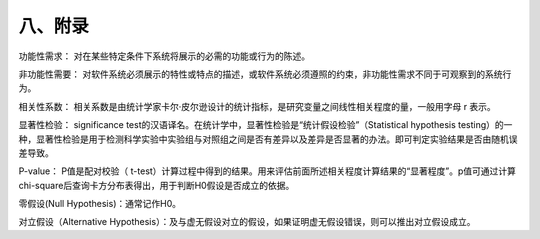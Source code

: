 八、附录
=============

功能性需求：	对在某些特定条件下系统将展示的必需的功能或行为的陈述。

非功能性需要：	对软件系统必须展示的特性或特点的描述，或软件系统必须遵照的约束，非功能性需求不同于可观察到的系统行为。

相关性系数：	相关系数是由统计学家卡尔·皮尔逊设计的统计指标，是研究变量之间线性相关程度的量，一般用字母 r 表示。

显著性检验：	significance test的汉语译名。在统计学中，显著性检验是“统计假设检验”（Statistical hypothesis testing）的一种，显著性检验是用于检测科学实验中实验组与对照组之间是否有差异以及差异是否显著的办法。即可判定实验结果是否由随机误差导致。


P-value：			P值是配对校验（ t-test）计算过程中得到的结果。用来评估前面所述相关程度计算结果的“显著程度”。p值可通过计算chi-square后查询卡方分布表得出，用于判断H0假设是否成立的依据。

零假设(Null Hypothesis)：通常记作H0。

对立假设（Alternative Hypothesis）：及与虚无假设对立的假设，如果证明虚无假设错误，则可以推出对立假设成立。
